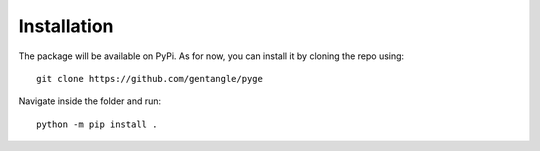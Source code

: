 ============
Installation
============

The package will be available on PyPi. As for now, you can install it by cloning the repo using::
    
    git clone https://github.com/gentangle/pyge

Navigate inside the folder and run::

    python -m pip install .
